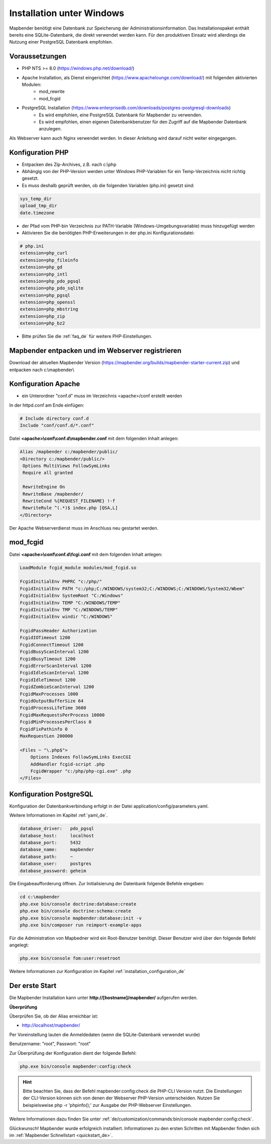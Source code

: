 .. _installation_windows_de:

Installation unter Windows
##########################

.. Für eine schnelle Installation als Testsystem kann der MS4W-Installer (https://ms4w.com/download.html) benutzt werden. 

.. Nachfolgend beschreiben wir die Installation für eine Produktivumgebung.

Mapbender benötigt eine Datenbank zur Speicherung der Administrationsinformation. Das Installationspaket enthält bereits eine SQLite-Datenbank, die direkt verwendet werden kann. Für den produktiven Einsatz wird allerdings die Nutzung einer PostgreSQL Datenbank empfohlen.


Voraussetzungen
---------------

* PHP NTS >= 8.0 (https://windows.php.net/download/)
* Apache Installation, als Dienst eingerichtet (https://www.apachelounge.com/download/) mit folgenden aktivierten Modulen:
    * mod_rewrite
    * mod_fcgid
* PostgreSQL Installation (https://www.enterprisedb.com/downloads/postgres-postgresql-downloads)
    * Es wird empfohlen, eine PostgreSQL Datenbank für Mapbender zu verwenden.
    * Es wird empfohlen, einen eigenen Datenbankbenutzer für den Zugriff auf die Mapbender Datenbank anzulegen.


Als Webserver kann auch Nginx verwendet werden. In dieser Anleitung wird darauf nicht weiter eingegangen.


Konfiguration PHP
-----------------

* Entpacken des Zip-Archives, z.B. nach c:\\php
* Abhängig von der PHP-Version werden unter Windows PHP-Variablen für ein Temp-Verzeichnis nicht richtig gesetzt.

* Es muss deshalb geprüft werden, ob die folgenden Variablen (php.ini) gesetzt sind:

.. code-block:: ini

    sys_temp_dir
    upload_tmp_dir
    date.timezone

* der Pfad vom PHP-bin Verzeichnis zur PATH-Variable (Windows-Umgebungsvariable) muss hinzugefügt werden

* Aktivieren Sie die benötigten PHP-Erweiterungen in der php.ini Konfigurationsdatei:

.. code-block:: ini

    # php.ini
    extension=php_curl
    extension=php_fileinfo
    extension=php_gd
    extension=php_intl
    extension=php_pdo_pgsql
    extension=php_pdo_sqlite
    extension=php_pgsql
    extension=php_openssl
    extension=php_mbstring
    extension=php_zip
    extension=php_bz2

* Bitte prüfen Sie die :ref:`faq_de` für weitere PHP-Einstellungen. 


Mapbender entpacken und im Webserver registrieren
-------------------------------------------------

Download der aktuellen Mapbender Version (https://mapbender.org/builds/mapbender-starter-current.zip) und entpacken nach c:\\mapbender\\
    

Konfiguration Apache
--------------------

* ein Unterordner "conf.d" muss im Verzeichnis <apache>/conf erstellt werden



In der httpd.conf am Ende einfügen:

.. code-block:: apache

                # Include directory conf.d
                Include "conf/conf.d/*.conf"

Datei **<apache>\\conf\\conf.d\\mapbender.conf** mit dem folgenden Inhalt anlegen:
  
.. code-block:: apache

 Alias /mapbender c:/mapbender/public/
 <Directory c:/mapbender/public/>
  Options MultiViews FollowSymLinks
  Require all granted
 
  RewriteEngine On
  RewriteBase /mapbender/
  RewriteCond %{REQUEST_FILENAME} !-f
  RewriteRule ^(.*)$ index.php [QSA,L]
 </Directory>


Der Apache Webserverdienst muss im Anschluss neu gestartet werden.


mod_fcgid
---------

Datei **<apache>\\conf\\conf.d\\fcgi.conf** mit dem folgenden Inhalt anlegen:

.. code-block:: apacheconf

    LoadModule fcgid_module modules/mod_fcgid.so
    
    FcgidInitialEnv PHPRC "c:/php/"
    FcgidInitialEnv PATH "c:/php;C:/WINDOWS/system32;C:/WINDOWS;C:/WINDOWS/System32/Wbem"
    FcgidInitialEnv SystemRoot "C:/Windows"
    FcgidInitialEnv TEMP "C:/WINDOWS/TEMP"
    FcgidInitialEnv TMP "C:/WINDOWS/TEMP"
    FcgidInitialEnv windir "C:/WINDOWS"

    FcgidPassHeader Authorization
    FcgidIOTimeout 1200
    FcgidConnectTimeout 1200
    FcgidBusyScanInterval 1200
    FcgidBusyTimeout 1200
    FcgidErrorScanInterval 1200
    FcgidIdleScanInterval 1200
    FcgidIdleTimeout 1200
    FcgidZombieScanInterval 1200
    FcgidMaxProcesses 1000
    FcgidOutputBufferSize 64
    FcgidProcessLifeTime 3600
    FcgidMaxRequestsPerProcess 10000
    FcgidMinProcessesPerClass 0
    FcgidFixPathinfo 0
    MaxRequestLen 200000

    <Files ~ "\.php$">
        Options Indexes FollowSymLinks ExecCGI
        AddHandler fcgid-script .php
        FcgidWrapper "c:/php/php-cgi.exe" .php
    </Files>


Konfiguration PostgreSQL
------------------------

Konfiguration der Datenbankverbindung erfolgt in der Datei application/config/parameters.yaml.

Weitere Informationen im Kapitel :ref:`yaml_de`.

.. code-block:: yaml

    database_driver:   pdo_pgsql
    database_host:     localhost
    database_port:     5432
    database_name:     mapbender
    database_path:     ~
    database_user:     postgres
    database_password: geheim
    
Die Eingabeaufforderung öffnen. Zur Initialisierung der Datenbank folgende Befehle eingeben: 

.. code-block:: text
 
    cd c:\mapbender
    php.exe bin/console doctrine:database:create
    php.exe bin/console doctrine:schema:create
    php.exe bin/console mapbender:database:init -v
    php.exe bin/composer run reimport-example-apps

Für die Administration von Mapbedner wird ein Root-Benutzer benötigt. Dieser Benutzer wird über den folgende Befehl angelegt:

.. code-block:: text

    php.exe bin/console fom:user:resetroot

Weitere Informationen zur Konfiguration im Kapitel :ref:`installation_configuration_de`


Der erste Start
---------------

Die Mapbender Installation kann unter **http://[hostname]/mapbender/** aufgerufen werden.


**Überprüfung**

Überprüfen Sie, ob der Alias erreichbar ist:

* http://localhost/mapbender/

Per Voreinstellung lauten die Anmeldedaten (wenn die SQLite-Datenbank verwendet wurde)

Benutzername: "root", Passwort: "root"

Zur Überprüfung der Konfiguration dient der folgende Befehl:

.. code-block:: yaml

	php.exe bin/console mapbender:config:check

.. hint:: Bitte beachten Sie, dass der Befehl mapbender:config:check die PHP-CLI Version nutzt. Die Einstellungen der CLI-Version können sich von denen der Webserver PHP-Version unterscheiden. Nutzen Sie beispielsweise php -r 'phpinfo();' zur Ausgabe der PHP-Webserver Einstellungen.

Weitere Informationen dazu finden Sie unter :ref:`de/customization/commands:bin/console mapbender:config:check`.

Glückwunsch! Mapbender wurde erfolgreich installiert.
Informationen zu den ersten Schritten mit Mapbender finden sich im :ref:`Mapbender Schnellstart <quickstart_de>`.
